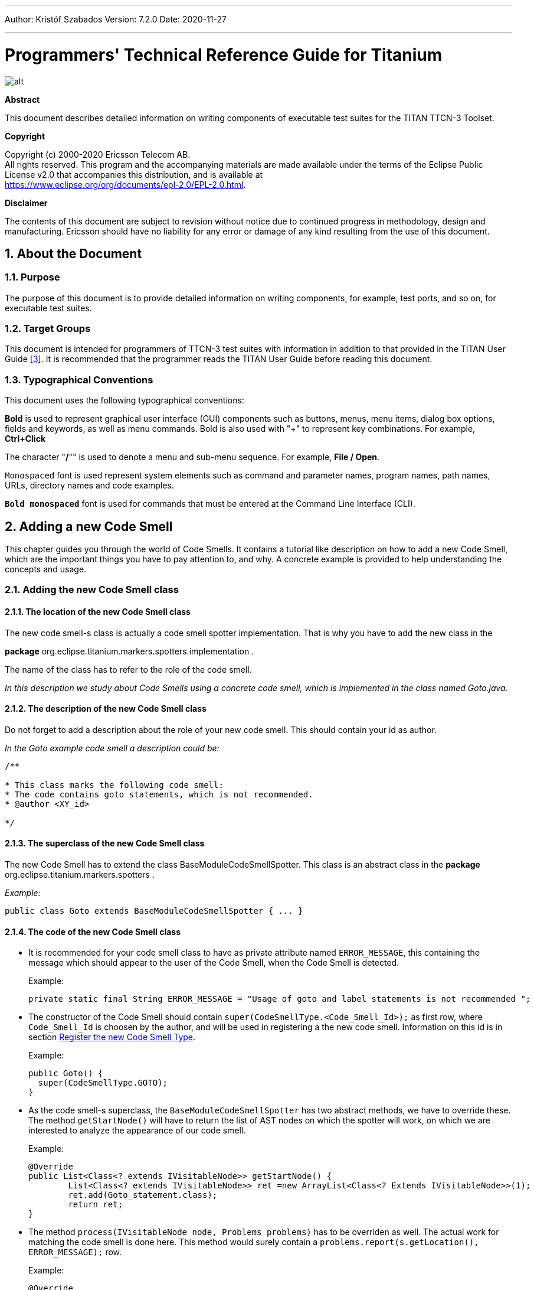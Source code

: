 ---
Author: Kristóf Szabados
Version: 7.2.0
Date: 2020-11-27

---
= Programmers' Technical Reference Guide for Titanium
:author: Kristóf Szabados
:revnumber: 7.2.0
:revdate: 2020-11-27
:title-logo-image: images/titan_logo.png
:sectnums:
:doctype: book
:leveloffset: +1
:toc:
:toclevels: 3

ifdef::env-github,backend-html5[]
image::images/titan_logo.png[alt]
endif::[]

*Abstract*

This document describes detailed information on writing components of executable test suites for the TITAN TTCN-3 Toolset.

*Copyright*

Copyright (c) 2000-2020 Ericsson Telecom AB. +
All rights reserved. This program and the accompanying materials are made available under the terms of the Eclipse Public License v2.0 that accompanies this distribution, and is available at +
https://www.eclipse.org/org/documents/epl-2.0/EPL-2.0.html.

*Disclaimer*

The contents of this document are subject to revision without notice due to continued progress in methodology, design and manufacturing. Ericsson should have no liability for any error or damage of any kind resulting from the use of this document.


= About the Document

== Purpose

The purpose of this document is to provide detailed information on writing components, for example, test ports, and so on, for executable test suites.

== Target Groups

This document is intended for programmers of TTCN-3 test suites with information in addition to that provided in the TITAN User Guide <<_3, [3]>>. It is recommended that the programmer reads the TITAN User Guide before reading this document.

== Typographical Conventions

This document uses the following typographical conventions:

*Bold* is used to represent graphical user interface (GUI) components such as buttons, menus, menu items, dialog box options, fields and keywords, as well as menu commands. Bold is also used with "+" to represent key combinations. For example, *Ctrl+Click*

The character "**/**"" is used to denote a menu and sub-menu sequence. For example, *File / Open*.

`Monospaced` font is used represent system elements such as command and parameter names, program names, path names, URLs, directory names and code examples.

`*Bold monospaced*` font is used for commands that must be entered at the Command Line Interface (CLI).

= Adding a new Code Smell

This chapter guides you through the world of Code Smells. It contains a tutorial like description on how to add a new Code Smell, which are the important things you have to pay attention to, and why. A concrete example is provided to help understanding the concepts and usage.

== Adding the new Code Smell class

=== The location of the new Code Smell class

The new code smell-s class is actually a code smell spotter implementation. That is why you have to add the new class in the

*package* org.eclipse.titanium.markers.spotters.implementation .

The name of the class has to refer to the role of the code smell.

_In this description we study about Code Smells using a concrete code smell, which is implemented in the class named Goto.java._

=== The description of the new Code Smell class

Do not forget to add a description about the role of your new code smell. This should contain your id as author.

_In the Goto example code smell a description could be:_

....
/**

* This class marks the following code smell:
* The code contains goto statements, which is not recommended.
* @author <XY_id>

*/
....

=== The superclass of the new Code Smell class

The new Code Smell has to extend the class BaseModuleCodeSmellSpotter. This class is an abstract class in the *package* org.eclipse.titanium.markers.spotters .

_Example:_

[source]
public class Goto extends BaseModuleCodeSmellSpotter { ... }

=== The code of the new Code Smell class

* It is recommended for your code smell class to have as private attribute named `ERROR_MESSAGE`, this containing the message which should appear to the user of the Code Smell, when the Code Smell is detected.
+
Example:
+
[source]
private static final String ERROR_MESSAGE = "Usage of goto and label statements is not recommended ";

* The constructor of the Code Smell should contain `super(CodeSmellType.<Code_Smell_Id>);` as first row, where `Code_Smell_Id` is choosen by the author, and will be used in registering a the new code smell. Information on this id is in section <<register-the-new-code-smell-type, Register the new Code Smell Type>>.
+
Example:
+
[source]
----
public Goto() {
  super(CodeSmellType.GOTO);
}
----

* As the code smell-s superclass, the `BaseModuleCodeSmellSpotter` has two abstract methods, we have to override these. The method `getStartNode()` will have to return the list of AST nodes on which the spotter will work, on which we are interested to analyze the appearance of our code smell.
+
Example:
+
[source]
----
@Override
public List<Class<? extends IVisitableNode>> getStartNode() {
	List<Class<? extends IVisitableNode>> ret =new ArrayList<Class<? Extends IVisitableNode>>(1);
	ret.add(Goto_statement.class);
	return ret;
}
----

* The method `process(IVisitableNode node, Problems problems)` has to be overriden as well. The actual work for matching the code smell is done here. This method would surely contain a `problems.report(s.getLocation(), ERROR_MESSAGE);` row.
+
Example:
+
[source]
----
@Override
public void process(IVisitableNode node, Problems problems) {
	if (node instanceof Goto_statement) {
		Goto_statement s = (Goto_statement) node;		problems.report(s.getLocation(), ERROR_MESSAGE);
	}
}
----

== Register the new Code Smell

[[register-the-new-code-smell-type]]
=== Register the new Code Smell Type

The _CodeSmellType_ enum in *_package_* _org.eclipse.titanium.markers.types_ contains all the Code Smell Types as instances. We have to add the new Code Smell, using the _<Code_Smell_Id>_ which we have chosen in the constructor of our code smell’s class.We have to add a short description of the problem detected by our code smell, and we must specify three numeric parameters as well:

. the minimum time needed to improve the detected code smell;
. the average time needed to improve the detected code smell;
. the maximum time needed to correct on instance of the detected code smell.

Example:

[source]
----
package org.eclipse.titanium.markers.types;
public enum CodeSmellType implements ProblemType{
	...
	GOTO("Goto", 1.0, 5.5, 26.0)
	...
}
----

=== Add the new Code Smell to semantic problem related map

The class StaticData has the newSpotters() method which returns an unmodifiable map. This map contains the code smell spotters,that are related to each semantic problem. The map’s key is the relevant instance of the CodeSmellType, the value is new instance of the code smell class.

This information is used to gather the active code smells spotters, for a code smell type, during the analysis.

Example:

[source]
----
package org.eclipse.titanium.markers.spotters.implementation;
class StaticData {

	public static Map<CodeSmellType, BaseModuleCodeSmellSpotter[]> newSpotters() {
		...
		m.put(CodeSmellType.GOTO, new BaseModuleCodeSmellSpotter[] { new Goto() });
		...
		return Collections.unmodifiableMap(m);
	}
}
----

=== Register the new Problem Type Preference

The ProblemTypePreference contains an item related to each Code Smell. This enum is going to serve in the process of setting the preferences of a Code Smell. It also contains a short description about the effect of the related Code Smell. This description going to appear when the user browses in the Titanium Preferences / Code Smell window. Try to be short and very clear.

Example:

[source]
----
package org.eclipse.titanium.preferences
enum ProblemTypePreference


public enum ProblemTypePreference {
	...
	GOTO("Report the usage of label and goto statements", EnumSet.of(CodeSmellType.GOTO)),
	...
}
----

=== Initialize the preference of the Code Smell

All Code Smells have a default preference. This must be given in the class PreferenceInitializer.

There are three kind of preferences: _ERROR, WARNING, IGNORE_. If _ERROR_ is set, the detecting of the referred Code Smell is going to occur an error. In the case of _WARNING_ the user is going to get a warning message if the referred Code Smell is detected. _IGNORE_ means that the user is not going to receive any sign, even if the Code Smell exists.

Example:

[source]
----
package org.eclipse.titanium.preferences;
class PreferenceInitializer

	public final void initializeDefaultPreferences() {
		IPreferenceStore preferenceStore = getPreference();
		...
    		preferenceStore.setDefault(ProblemTypePreference.GOTO.getPreferenceName(),
    			GeneralConstants.IGNORE);
		...
}
----

=== Refresh Markers Preference Page

The class MarkersPreferencePage is the place where users can set the severity of each code smell. This page also contains the explanation on the program code containing the specific Code Smell, could be written more clearly, correct, why is it important to pay attention on it. This explanation appears to the user in the Titanium Preferences / Code Smell window, when the mouse is set above the short description of the code smell.

Example:

[source]
----
package org.eclipse.titanium.preferences.pages;
class MarkersPreferencePage

static {
	Map<ProblemTypePreference, String> m = new EnumMap<ProblemTypePreference, String>
		(ProblemTypePreference.class);

		...
		m.put(ProblemTypePreference.GOTO,
		"In almost all cases the usage of goto should be forbidden as it can very easily
		breaks the principles of structured/well designed source code.");
		...

}
----

The function createFieldEditors() is responsible for creating the fields. Only the fields created in this function going to be seen by the user in the Titanium Preferences / Code Smell window. Be sure you put the new field in the block corresponding to the type of problem detected by your Code Smell.

Example:

[source]
----
package org.eclipse.titanium.preferences.pages;
class MarkersPreferencePage


protected void createFieldEditors() {
  ...

	addField(b1);
	{
		...
		sec.setText("Potential Structural problems");
		sec.setFont(fonts.getBold(""));
		Composite comp = new Composite(sec, 0);
		comp.setLayoutData(new GridData(GridData.FILL_HORIZONTAL));
		comp.setLayout(new FillLayout(SWT.VERTICAL));
		createField(comp, ProblemTypePreference.GOTO);
		...
	}
}
----

==== Using parameters

It is also possible to ask for parameters from the user on this page. In which case the parameter must also be a preference setting, and have a place on the preference window, preferably next to its main option. Please don’t forget to provide a default value for each parameter, so that the code smell can work out of the box if needed.

In the following example we would like to have a minimum length for identifiers. This threshold has a default value, but it should be changeable by the user. Figure 1 shows a sample window, consisting of all the parameters which are responsible for the minimum lengths of the identifiers. The default value is 4, but the user can change the threshold values any time here.

image::images/2_F1.png[title="Preferences window with user parameters"]

Initializing process of a parameterized code smell looks like the previously shown code smells, however there are some differences about the GUI parameters.

To define the parameters, the PreferenceInitializer must be completed.

Example:

[source]
----
package org.eclipse.titanium.preferences;
class PreferenceInitializer

preferenceStore.setDefault(
	PreferenceConstants.IDENTIFIER_EXCESSIVELY_SHORT_TEMPLATE_SIZE, 4);
----

Constant need to be added to PreferenceConstants.

Example:

[source]
----
package org.eclipse.titanium.preferences;
class PreferenceConstants

public static final String IDENTIFIER_EXCESSIVELY_SHORT_TEMPLATE_SIZE =
	"IDENTIFIER_EXCESSIVELY_SHORT_TEMPLATE_SIZE";
----

== Refresh Titanium documentation

The last, important step is to refresh the documentation. In the chapter Titanium Preferences / Code Smell Preferences are presented several Code Smell categories. Search for the category your Code Smell belongs in the Titanium Preferences/Code Smell window, use the short description of the code smell from the Preferences/Code Smell window l to introduce the new description.

Example:

In docs/Titanium_Description

Titanium Preferences / Code Smell Preferences / Potential structural problems

* *Report the usage of label and goto statements*: goto statements and labels usually indicate incorrect programing practices. Developers are encouraged to used elements of structured programming practices.

= Titanium metrics

== Overview

One of the core features of Titanium is the code metrics for TTCN-3 projects. Code metrics (like block nesting of a test case, or cyclomatic complexity of a function) are indicators of code quality, that can tell the user about which are the complex modules of a project, and may serve as a lead in refactoring by showing overly complicated, bloated parts of the project.

Calculating metrics is planned to happen rarely, only when the user opens explicitly an eclipse view that requires the metrics, thus it was not designed to be lightweight.

The code of the implementation resides in the `com.ericsson.titanium.markers` and its submodules. A rough overview of some notable classes and its associations is depicted below.

image::images/2_F2.png[title="Associations of notable classes related to the metrics package"]

== Metrics

Metrics are similar to the code smell spotters in the `marker` package. Their purpose is to measure a TTCN-3 entity (e.g. count the length of a function definition). They can contain local state (to ensure flexibility), but after initialization this state should not be changed, so their measure method is intended to serve a stateless behavior.

== MetricData

This is the core class of the package that controls the execution of the metrics, stores the results of them, calculates its statistics and risk factors. It is immutable, in fact a snapshot of the project’s state and quality at the time of creating the `MetricData` object. As a result, it is quite a heavyweight object, which should be created sparingly and cached when possible.

Note that constructing an instance requires locking the project to prevent modifications during the measurements. This locking is handled internally.

== ModuleMetricWrapper

During development it was an important aspect to ensure an easy-to-use interface for the graph package, and also that the graph package and the `MetricData` class is not tightly coupled. The `ModuleMetricWrapper` class is the façade that solves this.

== MetricsView

This view gives the user an overview of the project from the point of view of the metrics. The project is explorable via a tree view, where the user can see all the metrics, and under those nodes the entities related to these metrics, and also the detailed results of the metrics.

The view uses a `MetricData` instance as its data source, constructed when the view is opened.

== TopRiskView

This view is designed to show the users the modules that are potentially dangerous according to the metrics, that is, that have bad quality index for the metrics. When using this view, the user can select which metrics to count in the quality index, and than we list the modules of the project ordered by this quality index (along with the details of the metrics).

As here we are interested only in the modules, this class is not in direct association with a `MetricData` instance, but rather uses a `ModuleMetricWrapper` to show the metric details.

== Interaction with the titan designer

This module has a single point where the designer is directly touched. The `MetricData` instance must access to the AST of the project, so it can execute the metrics on the entities that should be measured. This happens in the `measure()` method of the `MetricData`, where the module nodes are queried from the `ProjectSourceParser` associated with the project that we measure.

On the other hand, the metrics themselves rely on the methods of the AST nodes, and AST traversal, so this should be also considered as part of the interface.

= Graph generation and display

== The generation of graphs on the UI

The graph generation can be basically divided into two parts:

. The generation of component graph
. The generation of module graph

These two finally use the same methods for the display, but the graph creation is totally different.

Clicking in the appropriate menu entry first launches an *`AbstractHandler`*, this can be *`ModuleGraphAction`* or *`ComponentGraphAction`* according to the claimed graph. These classes only do a search for the appropriate graph drawing window, set a reference to the opened window, or create a new window if needed. After opening the window the *`EditorPart`* takes the control. Both the component and module windows are inherited from *`GraphEditor`* class, this class implements basic *`EditorPart`* methods, and besides it creates the UI elements needed for showing the graph (only the common UI elements are built here).

For the graph building (generation) we use *`GraphGenerator`*, this class implements a frame how a generator should look like: It can generate graph, return the generated graph (this method is synchronized with the generation), and it can refresh the graph searching for changes. The most important method here is *`createGraph()`* which is protected, and abstract.. According to the claimed graph we make instance of the appropriate subclass, thus all the differences are solved in the graph drawing. The two present subclasses of *`GraphGenerator`* are *`ComponentGraphGenerator`* and *`ModuleGraphGenerator`*.

After this step the editor window takes back the control, and displays the graph through JUNG API. Because of synchronization issues the editor doesn’t wait for the generator, the generator can set a new graph and thus launch the process of display through a method call on the inherited *`SetGraph()`* method. Here the most important steps are the following:

. Handling of *`DrawArea`* (this is a Swing component that displays the graph).
. Handling of *`SatelliteView`* (this is handled through a reference).

As Jung is compatible with Java AWT (it finally returns a subclass of AWT *`Component`*), we add everything to these two swing objects.

To make a *`Component`* from our generated graph we use *`GraphHandler`* class. This class provides a quite complex functionality, let’s see the main ones:

. Visualizing a graph (make a drawable object from inner representation)
. Save the graph to an output file (pajek or image)
. Change the graph’s layout
. Set custom rendering for graph nodes (font style, node shape, node colour,…)
. Other, less important lightweight UI features.

Finally the visualized graph is added to the *`DrawArea`*, and *`SatelliteView`* in the *`GraphEditor`* class (this class calls the *`GraphHandler`*).

image::images/2_F3.png[title="The 5 steps of graph drawing"]

== The generation of graph on the headless interface

Compared to the UI graph building headless building is simplier. *`SaveModuleGraph`* or *`SaveComponentGraph`* launches the generation**.** The called application looks for all projects in your workspace, and generates a graph for each TTCN project.

To generate graph an appropriate *`GraphGenerator`* subclass is instanced and called (*`ModuleGraphGenerator`* or *`ComponentGraphGenerator`*). This class generates the inner representation of the claimed graph.

After this the application calls the *`SaveGraphToPajek`* method of *`GraphHandler`*, this method is static, therefore it needs no instance to build up. This call takes as parameter the graph, which will be claimed from the generator through *`getGraph()`* call (note that this is a significant difference from the UI case). As this method is synchronized with the generation the call will only return after the generation is done, so this call maybe longer. After all the *`GraphHandler`* writes out the graph to the disk in Pajek .net format. If there was no problem during the run the application returns here, and the run terminates.

image::images/2_F4.png[title="Generating graph on headless interface"]

== How graph data is obtained?

In this section we are going to speak about the connection among Titanium, and TITAN designer. As the graphs always represent the current state of the TTCN code naturally this connection is unavoidable. Just like in the former sections we are going to discuss two cases, which are now quite different:

. Module graph
. Component graph

Both generations are implemented in the *`GraphGenerator`* classes, more precisely at the *`createGraph()`* method.

=== Obtaining data for module graph

Module graph data can be obtained a bit easier. The following steps are done in the appropriate method:

. Creating an instance of *`ProjectSourceParser`*
. Checking whether it is up to date
. Analyzing if it wasn’t up to date
. Iterating through all the visited projects, here visited project are got through *`ProjectBasedBuilder`*
. Getting a *`ProjectStructureDataCollector`* object through *`GlobalProjectStructureTracker`* object for the current project
. Get *`knownModules`*, *`missingModules`* and importations from the collector. From these values the graph can be directly generated

=== Obtaining data for component graph

For component graph we need to use a bit more complicated interface. Up to step 4 we do the same as at generating module graph. After this we do the following steps:

. Iterate through *`knownModules`*
. Override the *`accept()`* method of the current module by a new *`ASTVisitor`*
. Check whether the visited node is a *`Component`*
. If it was a component then we get its *`Identifier`*, otherwise we return
. We can create the base node through the datas provided in the Identifier
. We get the extensions and the extension attributes through the original *`Component_Type`* object
. We override there the *`accept()`* method again, and we work with *`Reference`* objects only (otherwise we return)
. Build up a new node through the *`Reference`*’s *`Identifier`*, and add an edge from the first node to the second one.

= Graph clustering

== Algorithms

The classes of the implemented algorithms are all subclasses of *`BaseCluster`*. The algorithms are the following:

=== Clustering by folder name

This algorithm is implemented in the *`FolderNameCluster`* class.

We recursively check the Resources beginning from the project root directory.

If the currently checked resource is a directory, we create a cluster and continue the recursive search.

If the currently checked resource is a file, we extract the contained module and assign it to the appropriate cluster.

=== Clustering using regular expressions

This algorithm is implemented in the *`RegexpCluster`* class.

We iterate through the nodes, and check which regular expressions match the module name.

Then we create the clusters by iterating through the nodes again.

If no matches were found for a given node, then we assign that node to the cluster that contains the nodes which have no matches.

If one match was found, we assign the node to the cluster belonging to the matching regular expression.

If more than one match was found, we display them, and the clustering fails.

=== Clustering by module name

This algorithm is implemented in the *`ModuleNameCluster`* class.

First, we create the clusters by iterating through the nodes and splitting the module names according to the settings. A cluster is created for every name segment.

Then we iterate through the nodes again and choose the narrowest cluster the module belongs to, because we want the nodes to belong to only one cluster.

=== Automatic clustering

This algorithm is implemented in the *`AutomaticCluster`* class.

This clustering uses a similar algorithm to the one in the article here: S. Mancoridis, B. S. Mitchell, C. Rorres, Y. Chen and E. R. Gansner, "Using automatic clustering to produce high-level system organizations of source code," Proceedings. 6th International Workshop on Program Comprehension. IWPC'98 (Cat. No.98TB100242), Ischia, Italy, 1998, pp. 45-52, doi: 10.1109/WPC.1998.693283. Available: https://www.cs.drexel.edu/~spiros/papers/iwpc98.pdf (2020-11-09)

The changes are documented in the javadoc of the class.

== Running the algorithms

Running the algorithm is simple. We create the appropriate clustering object and call its *`run(monitor, group)`* method.

The monitor parameter is the progress monitor. The group parameter is a Boolean value which tells the tool whether only the clusters are needed, or we create a graph from the clusters.

If we want to display the results, we simply override the *`drawGraph()`* method as it will be called at the end of the *`run`* method.footnote:[These overrides are already done at *ModuleGraphEditor* class]

It is possible to circumvent the *`run`* method and create and obtain the clustering using the public interface (for more information consult the javadoc), but using the above method is much simpler.

== Connection with TITAN designer

Only folder name based clustering uses TITAN directly. This algorithm uses a *`ProjectSourceParser`* object to obtain module paths, thus it can create a directory hierarchy.

= Titanium DAG layout algorithm

The layout algorithm, which creates a tree-like layout for directed acyclic graphs in the *`jung`* graph library, was inefficient and could not handle cycles in the graph, so we created our own.

== Basic idea

Since strongly connected components (cycles in this case) are not common in a module or component graph, it makes sense to search for nodes that are not in a cycle.

So we begin by creating a topologic ordering of the nodes by choosing the node that has no arcs going into it (in-degree = 0). We "delete" this node, and decrease its neighbours’ in-degree.

If the next node (ordered by in-degree) does not have 0 in-arcs, then it is in a cycle. We find this cycle using DFS.

== Versions

There are two versions. Basically the topologic order can be created by finding sources (no in-arcs) or by finding sinks (no out-arcs). These are implemented in the *`TitaniumDAGLayoutAlgorithm`* and *`TitaniumDAGLayoutReverseAlgorithm`* classes respectively.

The obtained order of the nodes and the level at which they will be drawn differ. If we search for sinks, modules that are not importing other modules come first. If we search for sources, modules that are not imported come first.

== Display

The display is done through *`TitaniumDAGLayout`* class. It implements the *`Layout`* interface of Jung. After this everything works the same way as any other Jung layout.

= Searching for parallel paths and cycles

The module and component graphs of a project should be trees. A tree does not contain cycles and parallel paths.

== Finding parallel paths

The tool implemented in *`CheckParallelPaths`* finds the arcs that are contained in parallel paths from a given source node or from every node.

We use a modified DFS algorithm. If we find an already checked node, then we have either found a parallel path or a cycle. We check if it is not a cycle and put the arcs of the two parallel paths in a set.

This method does not find every parallel path, but every arc contained in a parallel path will be in the set.

== Finding circles

*`CircleCheck`* class implements a circle searching algorithm for graphs. It can be instanced by providing a Jung graph. After this *`IsCyclic`* method returns whether the graph contained any circle. And *`getCircles`* method returns all the found circles.

Note that this class may not find all circles, however it finds if there is any circle for sure. Finding all circles is quite a difficult exercise, as circles may even overlap, which causes difficulties.

= Code smell table merging

For the project analysis we export code smells to an excel table. This table will only contain the current code smells. We would like to examine how the figures changed in time.

== Algorithm

The merging algorithm is implemented in *`MergeExportedMarkerTables`*.

First we collect the dates and code smell names contained in the different files. This way, if a code smell name changes, the change will be handled. We can also merge tables containing more than one column.

Then we iterate through the found dates in ascending order and write the appropriate information to a new excel table.

== Limitation

The *`.xls`* format used by the *`jxl`* library only supports 255 columns in a table.

= References

[[_1]]
* [1] link:https://github.com/eclipse/titan.core/blob/master/usrguide/installationguide/installationguide.adoc[Installation guide for TITAN TTCN-3 Test Executor]

[[_2]]
* [2] link:https://github.com/eclipse/titan.EclipsePlug-ins/blob/master/org.eclipse.titan.help/docs/Eclipse_installationguide/Eclipse_installationguide.adoc[Installation Guide for TITAN Designer and TITAN Executor for the Eclipse IDE]

[[_3]]
* [3] link:https://github.com/eclipse/titan.core/blob/master/usrguide/userguide/UserGuide.adoc[User Guide for TITAN TTCN-3 Test Executor]

[[_4]]
* [4] link:https://github.com/eclipse/titan.core/blob/master/usrguide/referenceguide/ReferenceGuide.adoc[Programmers Technical Reference for TITAN TTCN-3 Test Executor]

[[_5]]
* [5] link:https://github.com/eclipse/titan.core/blob/master/usrguide/releasenotes/releasenotes.adoc[Release Notes for TITAN TTCN-3 Test Executor]


[[_6]]
* [6] TTCN-3 Style Guide

[[_7]]
* [7] TTCN-3 Naming Convention

[[_8]]
* [8] link:https://www.etsi.org/deliver/etsi_es/201800_201899/20187310/04.05.01_60/es_20187310v040501p.pdf[Methods for Testing and Specification (MTS);The Testing and Test Control Notation version 3.Part 1: Core Language European Telecommunications Standards Institute. ES 201 873-1 Version 4.5.1, April 2013]

[[_9]]
* [9] link:https://www.etsi.org/deliver/etsi_es/201800_201899/20187304/04.04.01_60/es_20187304v040401p.pdf[Methods for Testing and Specification (MTS);The Testing and Test Control Notation version 3.Part 4: TTCN-3 Operational Semantics European Telecommunications Standards Institute. ES 201 873-4 Version 4.4.1, April 2012]

[[_10]]
* [10] link:https://www.etsi.org/deliver/etsi_es/201800_201899/20187307/04.05.01_60/es_20187307v040501p.pdf[Methods for Testing and Specification (MTS);The Testing and Test Control Notation version 3.Part 7: Using ASN.1 with TTCN-3 European Telecommunications Standards Institute. ES 201 873-7 Version 4.5.1, April 2013]
